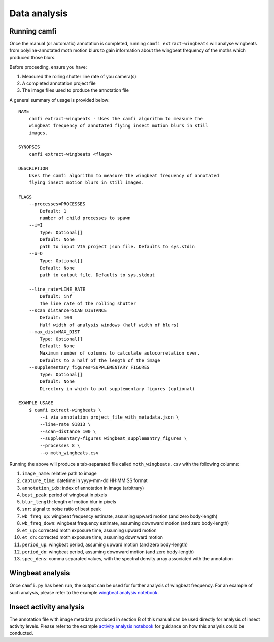 Data analysis
=============

Running camfi
-------------

Once the manual (or automatic) annotation is completed, running
``camfi extract-wingbeats`` will analyse wingbeats from polyline-annotated moth
motion blurs to gain information about the wingbeat frequency of the moths
which produced those blurs.

Before proceeding, ensure you have:

1. Measured the rolling shutter line rate of you camera(s)
2. A completed annotation project file
3. The image files used to produce the annotation file

A general summary of usage is provided below::

   NAME
       camfi extract-wingbeats - Uses the camfi algorithm to measure the
       wingbeat frequency of annotated flying insect motion blurs in still
       images.

   SYNOPSIS
       camfi extract-wingbeats <flags>

   DESCRIPTION
       Uses the camfi algorithm to measure the wingbeat frequency of annotated
       flying insect motion blurs in still images.

   FLAGS
       --processes=PROCESSES
           Default: 1
           number of child processes to spawn
       --i=I
           Type: Optional[]
           Default: None
           path to input VIA project json file. Defaults to sys.stdin
       --o=O
           Type: Optional[]
           Default: None
           path to output file. Defaults to sys.stdout

       --line_rate=LINE_RATE
           Default: inf
           The line rate of the rolling shutter
       --scan_distance=SCAN_DISTANCE
           Default: 100
           Half width of analysis windows (half width of blurs)
       --max_dist=MAX_DIST
           Type: Optional[]
           Default: None
           Maximum number of columns to calculate autocorrelation over.
           Defaults to a half of the length of the image
       --supplementary_figures=SUPPLEMENTARY_FIGURES
           Type: Optional[]
           Default: None
           Directory in which to put supplementary figures (optional)

   EXAMPLE USAGE
       $ camfi extract-wingbeats \
           --i via_annotation_project_file_with_metadata.json \
           --line-rate 91813 \
   	   --scan-distance 100 \
   	   --supplementary-figures wingbeat_supplemantry_figures \
   	   --processes 8 \
   	   --o moth_wingbeats.csv

Running the above will produce a tab-separated file called ``moth_wingbeats.csv``
with the following columns:

1.  ``image_name``: relative path to image
2.  ``capture_time``: datetime in yyyy-mm-dd HH:MM:SS format
3.  ``annotation_idx``: index of annotation in image (arbitrary)
4.  ``best_peak``: period of wingbeat in pixels
5.  ``blur_length``: length of motion blur in pixels
6.  ``snr``: signal to noise ratio of best peak
7.  ``wb_freq_up``: wingbeat frequency estimate, assuming upward motion (and zero
    body-length)
8.  ``wb_freq_down``: wingbeat frequency estimate, assuming downward motion (and
    zero body-length)
9.  ``et_up``: corrected moth exposure time, assuming upward motion
10. ``et_dn``: corrected moth exposure time, assuming downward motion
11. ``period_up``: wingbeat period, assuming upward motion (and zero body-length)
12. ``period_dn``: wingbeat period, assuming downward motion (and zero
    body-length)
13. ``spec_dens``: comma separated values, with the spectral density array
    associated with the annotation


Wingbeat analysis
-----------------

Once ``camfi.py`` has been run, the output can be used for further analysis of
wingbeat frequency. For an example of such analysis, please refer to the
example `wingbeat analysis notebook`_.

.. _`wingbeat analysis notebook`: https://github.com/J-Wall/camfi/blob/main/examples/wingbeat_analysis.ipynb

Insect activity analysis
------------------------

The annotation file with image metadata produced in section B of this manual
can be used directly for analysis of insect activity levels. Please refer to
the example `activity analysis notebook`_ for guidance on how this analysis
could be conducted.

.. _`activity analysis notebook`: https://github.com/J-Wall/camfi/blob/main/examples/activity_analysis.ipynb

